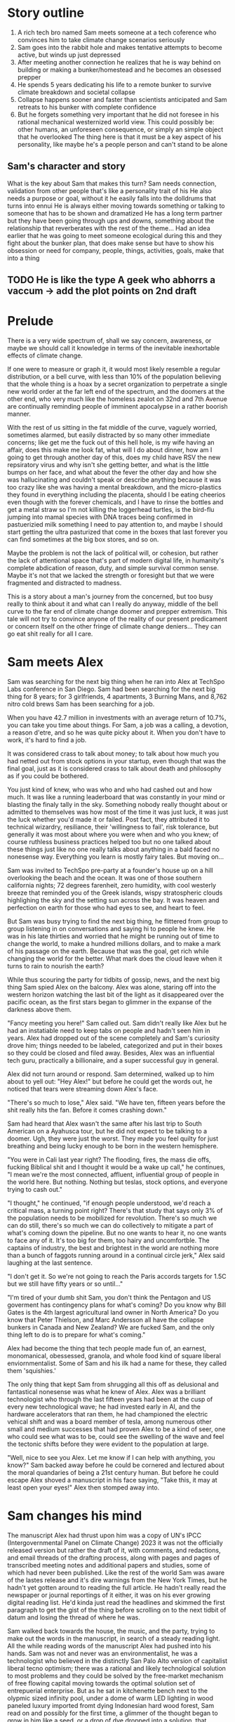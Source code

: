 #+STARTUP: indent
#+FILETAGS: writing fiction "prepper"

* Story outline
1. A rich tech bro named Sam meets someone at a tech coference who convinces him to take climate change scenarios seriously
2. Sam goes into the rabbit hole and makes tentative attempts to become active, but winds up just depressed
3. After meeting another connection he realizes that he is way behind on building or making a bunker/homestead and he becomes an obsessed prepper
4. He spends 5 years dedicating his life to a remote bunker to survive climate breakdown and societal collapse
5. Collapse happens sooner and faster than scientists anticipated and Sam retreats to his bunker with complete confidence
6. But he forgets something very important that he did not foresee in his rational mechanical westernized world view. This could possibly be: other humans, an unforeseen consequence, or simply an simple object that he overlooked
   The thing here is that it must be a key aspect of his personality, like maybe he's a people person and can't stand to be alone

** Sam's character and story
What is the key about Sam that makes this turn?
Sam needs connection, validation from other people that's like a personality trait of his
He also needs a purpose or goal, without it he easily falls into the dolldrums that turns into ennui
He is always either moving towards something or talking to someone that has to be shown and dramatized
He has a long term partner but they have been going through ups and downs, something about the relationship that reverberates with the rest of the theme...
Had an idea earlier that he was going to meet someone ecological during this and they fight about the bunker plan, that does make sense but have to show his obsession or need for company, people, things, activities, goals, make that into a thing
** TODO He is like the type A geek who abhorrs a vaccum -> add the plot points on 2nd draft

* Prelude
There is a very wide spectrum of, shall we say concern, awareness, or maybe we should call it knowledge in terms of the inevitable inexhortable effects of climate change.

If one were to measure or graph it, it would most likely resemble a regular distribution, or a bell curve, with less than 10% of the population believing that the whole thing is a hoax by a secret organization to perpetrate a single new world order at the far left end of the spectrum, and the doomers at the other end, who very much like the homeless zealot on 32nd and 7th Avenue are continually reminding people of imminent apocalypse in a rather boorish manner.

With the rest of us sitting in the fat middle of the curve, vaguely worried, sometimes alarmed, but easily distracted by so many other immediate concerns; like get me the fuck out of this hell hole, is my wife having an affair, does this make me look fat, what will I do about dinner, how am I going to get through another day of this, does my child have RSV the new repsiratory virus and why isn't she getting better, and what is the little bumps on her face, and what about the fever the other day and how she was hallucinating and couldn't speak or describe anything because it was too crazy like she was having a mental breakdown, and the micro-plastics they found in everything including the placenta, should I be eating cheerios even though with the forever chemicals, and I have to rinse the bottles and get a metal straw so I'm not killing the loggerhead turtles, is the bird-flu jumping into mamal species with DNA traces being confirmed in pastuerizied milk something I need to pay attention to, and maybe I should start getting the ultra pasturized that come in the boxes that last forever you can find sometimes at the big box stores, and so on.

Maybe the problem is not the lack of political will, or cohesion, but rather the lack of attentional space that's part of modern digital life, in humanity's complete abdication of reason, duty, and simple survival common sense. Maybe it's not that we lacked the strength or foresight but that we were fragmented and distracted to madness.

This is a story about a man's journey from the concerned, but too busy really to think about it and what can I really do anyway, middle of the bell curve to the far end of climate change doomer and prepper extremism. This tale will not try to convince anyone of the reality of our present predicament or concern itself on the other fringe of climate change deniers... They can go eat shit really for all I care.

* Sam meets Alex
Sam was searching for the next big thing when he ran into Alex at TechSpo Labs conference in San Diego. Sam had been searching for the next big thing for 8 years; for 3 girlfriends, 4 apartments, 3 Burning Mans, and 8,762 nitro cold brews Sam has been searching for a job.

When you have 42.7 million in investments with an average return of 10.7%, you can take you time about things. For Sam, a job was a calling, a devotion, a reason d'etre, and so he was quite picky about it. When you don't have to work, it's hard to find a job.

It was considered crass to talk about money; to talk about how much you had netted out from stock options in your startup, even though that was the final goal, just as it is considered crass to talk about death and philosophy as if you could be bothered.

You just kind of knew, who was who and who had cashed out and how much. It was like a running leaderboard that was constantly in your mind or blasting the finaly tally in the sky. Something nobody really thought about or admitted to themselves was how most of the time it was just luck, it was just the luck whether you'd made it or failed. Post fact, they attributed it to technical wizardry, resiliance, their 'willingness to fail', risk tolerance, but generally it was most about where you were when and who you knew; of course ruthless business practices helped too but no one talked about these things just like no one really talks about anything in a bald faced no nonesense way. Everything you learn is mostly fairy tales. But moving on...

# My tone and subject matter is reminding me of that english writer... the one about fuck it will look it up later

Sam was invited to TechSpo pre-party at a founder's house up on a hill overlooking the beach and the ocean. It was one of those southern california nights; 72 degrees farenheit, zero humidity, with cool westerly breeze that reminded you of the Greek islands,  wispy stratospheric clouds highlighing the sky and the setting sun across the bay. It was heaven and perfection on earth for those who had eyes to see, and heart to feel.

But Sam was busy trying to find the next big thing, he flittered from group to group listening in on conversations and saying hi to people he knew. He was in his late thirties and worried that he might be running out of time to change the world, to make a hundred millions dollars, and to make a mark of his passage on the earth. Because that was the goal, get rich while changing the world for the better. What mark does the cloud leave when it turns to rain to nourish the earth?

While thus scouring the party for tidbits of gossip, news, and the next big thing Sam spied Alex on the balcony. Alex was alone, staring off into the western horizon watching the last bit of the light as it disappeared over the pacific ocean, as the first stars began to glimmer in the expanse of the darkness above them.

"Fancy meeting you here!" Sam called out. Sam didn't really like Alex but he had an instatiable need to keep tabs on people and hadn't seen him in years. Alex had dropped out of the scene completely and Sam's curiosity drove him; things needed to be labeled, categorized and put in their boxes so they could be closed and filed away. Besides, Alex was an influential tech guru, practically a billionaire, and a super successful guy in general.

Alex did not turn around or respond. Sam determined, walked up to him about to yell out: "Hey Alex!" but before he could get the words out, he noticed that tears were streaming down Alex's face.

"There's so much to lose," Alex said. "We have ten, fifteen years before the shit really hits the fan. Before it comes crashing down."

Sam had heard that Alex wasn't the same after his last trip to South American on a Ayahusca tour, but he did not expect to be talking to a doomer. Ugh, they were just the worst. They made you feel quilty for just breathing and being lucky enough to be born in the western hemisphere.

"You were in Cali last year right? The flooding, fires, the mass die offs, fucking Biblical shit and I thought it would be a wake up call," he continues, "I mean we're the most connected, affluent, influential group of people in the world here. But nothing. Nothing but teslas, stock options, and everyone trying to cash out."

"I thought," he continued, "if enough people understood, we'd reach a critical mass, a turning point right? There's that study that says only 3% of the population needs to be mobilized for revolution. There's so much we can do still, there's so much we can do collectively to mitigate a part of what's coming down the pipeline. But no one wants to hear it, no one wants to face any of it. It's too big for them, too hairy and uncomfortble. The captains of industry, the best and brightest in the world are nothing more than a bunch of faggots running around in a continual circle jerk," Alex said laughing at the last sentence.

"I don't get it. So we're not going to reach the Paris accords targets for 1.5C but we still have fifty years or so until..."

"I'm tired of your dumb shit Sam, you don't think the Pentagon and US goverment has contingency plans for what's coming? Do you know why Bill Gates is the 4th largest agricultural land owner in North America? Do you know that Peter Thielson, and Marc Andersson all have the collapse bunkers in Canada and New Zealand? We are fucked Sam, and the only thing left to do is to prepare for what's coming."

Alex had become the thing that tech people made fun of, an earnest, monomanical, obessessed, granola, and whole food kind of square liberal enviornmentalist. Some of Sam and his ilk had a name for these, they called them 'squishies.'

The only thing that kept Sam from shrugging all this off as delusional and fantastical nonesense was what he knew of Alex. Alex was a brilliant technologist who through the last fifteen years had been at the cusp of every new technological wave; he had invested early in AI, and the hardware accelerators that ran them, he had championed the electric vehical shift and was a board member of tesla, among numerous other small and medium successes that had proven Alex to be a kind of seer, one who could see what was to be, could see the swelling of the wave and feel the tectonic shifts before they were evident to the population at large.

"Well, nice to see you Alex. Let me know if I can help with anything, you know?" Sam backed away before he could be cornered and lectured about the moral quandaries of being a 21st century human. But before he could escape Alex shoved a manuscript in his face saying, "Take this, it may at least open your eyes!" Alex then stomped away into.

* Sam changes his mind
The manuscript Alex had thrust upon him was a copy of UN's IPCC (Intergovernmental Panel on Climate Change) 2023  it was not the officially released version but rather the draft of it, with comments, and redactions, and email threads of the drafting process, along with pages and pages of transcribed meeting notes and additional papers and studies, some of which had never been published. Like the rest of the world Sam was aware of the lastes release and it's dire warnings from the New York Times, but he hadn't yet gotten around to reading the full article. He hadn't really read the newspaper or journal reportings of it either, it was on his ever growing digital reading list. He'd kinda just read the headlines and skimmed the first paragraph to get the gist of the thing before scrolling on to the next tidbit of datum and losing the thread of where he was.

# I think something else needs to happen here, he goes to rejoin the party and just files it away for a while and keeps living his life and we see him with his girlfriend, and just list out his life like an ai calendar schedule or something. But something happens that makes him dig out the manuscript

Sam walked back towards the house, the music, and the party, trying to make out the words in the manuscript, in search of a steady reading light. All the while reading words of the manuscript Alex had pushed into his hands. Sam was not and never was an environmentalist, he was a technologist who believed in the distinctly San Palo Alto version of capitalist liberal tecno optimism; there was a rational and likely technological solution to most problems and they could be solved by the free-market mechanism of free flowing capital moving towards the optimal solution set of entrepuerial enterprise. But as he sat in kitchenette bench next to the olypmic sized infinity pool, under a dome of warm LED lighting in wood paneled luxury imported fromt dying Indonesian hard wood forest, Sam read on and possibly for the first time, a glimmer of the thought began to grow in him like a seed, or a drop of dye dropped into a solution, that maybe, possibly, just maybe, there was a chance that tomorrow would not be better than yesterday; that maybe civilization and progress was not a linearly rising tide lifting all boats higher.As Sam read, this passage stuck with him and reverberated in his mind for the next five years: "We are in a precipitous moment in our climate history, where what we do or fail to do in the next 10 years will inevitably chart the course of earth's climatic future for the next millenia. If we fail to act, we will unleash the climate tipping points that will flip earth's climate into a new regime that no human has experienced in the 2 million years of our evolution."

# The above quote is good, I'm impressed with me just winging that out of the blue
# Would like to show something about collective action, how we don't know what that is, and we're no longer practiced at it, how the collective ideals of the early tech revolution was smashed and destroyed and it is what it is now
# Maybe Sam tries to act, kind of half heartedly but fails, would be good to have a bit of comedy of errors here

For the duration of the evening Sam sat in the same spot as the party goers, danced, drank, and jostled around him reading the 242 pages of the manuscript. At around 2AM as the revelers were beginning to disperse and the music had stopped Sam flipped the last page of printout and glanced around him at the detritus of the party, the bleary closers, and bitter enders, trying to get the party to go on, the cups and bottles half drunk lying everywhere and said to no one: "I found the next big thing." The girl next to him promptly vomited into his lap.

* Sam goes into the rabbit hole
For the next 8 months Sam consumed everything he could about the imminent climate collapse. He tried his best to keep to the respected sources but the fringe was everywhere, almost seemed like everything was fringe in this enviornment. And as he entered the vortex, he had a harder and harder time knowing what was conspiratorial fringe and what wasn't. It almost seemed like everything falling off into extremes.

The scientists were privately in a depressive panic at the slow pace of change, they felt like Cassandra's warning of the eminent doom of everything around them but everybody just marched on, unheeding, blind, uncomprehending, or just ignorant. The scientists were now, he was aware, were in deep anxiety and desperate about the excalating examples of accelerating changes that was piling up everywhere and smashing their expectations and forecasts by decades. Some took to drinking, some took to activism, others buried themselves deeper into the work grimly, like the civilians around them who just kept marching on like lemmings off a cliff; every morning waking up, going to starbucks, working their meaningless jobs to make other people rich or make disposable things no one wanted, just a constant churn of activity to keep the machine moving and at the core of it, at the very core of it, what was it? What was the point? It was like a machine that they had built and now that they were slaves to, unable to escape the constant treadmill of continuing on endlessly, and to what end no one could say.
# Show examples and cutouts of the climate scientists, the crying, the different ways they are dealing with this, like a mosaic somehow, want to give a photorealistic glimpse of it, but at a glance
# Maybe Sam actually runs into one protesting a tech giant as he's going there for a meeting and that makes him read the manuscript, maybe someone he knew?
# Maybe Sam reaches out to one of these scientists for feedback and advice, and hires him as a consultant. Might be a good personality clash and drama in their interactions

The scientists no longer went to parties, or social events, they felt that they could not make small talk, or continue to play the game of polite western civilization when the whole thing was heading off a cliff faster and faster than they could report. Things moving faster and faster than they had predicted. When their neighbors talked about spending their summers in Spain or flying to the Alps for the holidays, when they talked about buying a condo in South Carolina or Florida, they choked, smiled almost embarrassed at them and nodded as if they were children who had asked them if God exited, if there was life after death and if Santa Claus would visit them in the night and leave presents.
# Change or cut
# It might actually be a decent scene vs narration, where maybe Sam is the one who chokes, maybe it's his girlfriend

In the intervening days and weeks Sam learned of the albido effect, MOC slow down in the Atlantic, the moulins in the Greenland icesheet, the methane crystals deep in the ocean floor that would dissolve, the trillion tons of carbon thawing in the siberia permafrost, the unprecendented fires there, the ocean carbon cycle and how after a certain temp limit the ocean would turn from a carbon sink to a carbon producer, and the more he read, the more he walked around looking at the world in wonder really, looking at everything going on, kind of like a nightmare where you're running for your life or screaming but nothing comes out, no one hears. The more he read, the more he found out, the more he thought that it was just a matter of time. What we were doing to the environment was lighting the fuse of a ticking time bomb and it was just a matter of time until the slumbering monster awoke like it has so often before in the past, lurching from one climate regime into another and shaking everything off like fleas. Most people would die either quickly or slowly, most models called for up to 3 billion die off once 2C was reached due to famine.
# Want to do some reading and research on the topics above, want this to be drawn from real studies with appendix. But more than really getting bogged down here with details and science, maybe it can be just quotes, blurbs, titles, social media posts that show each
# A new method or something needs to change here

The bearucratic world organizations and summits were like circus shows before the climatic bomb dropped. Like the bizarre outflowering of WWI and WW2. The ineffectuality was endemic at this point and everyone who knew the score was just trying to get what was there's before someone else took what was theirs. It became clear that Sam that there was really just one rational action, and that was to prepare as best as one could to survive the collapse, that was what the US military and the billionaires were already doing. That was partly why the seed banks were set up in the Norway everlasting winter. If he could just get a hold of Marc Andersson and get a tour of his facility, surely there was no need to do all the background research preparation again, surely there was an existing knowledge base or repo on the best practices and possible exisgencies one would need to account for to build and organize a survival bunker.
# Sam began to wonder, who knew and who didn't and who was keeping it all under wraps?
# It was like the housing market of 2008, everyone knew something but nobody talked about it because everyone was getting rich

The more Sam read and became immersed in the literature the more he was shocked at how obviously dire things were, but how the world kept going, you still went on vacation and still worried about retirement and still socked in $200 a month for your child's 429, the disconnect from what he knew and the reality around him was uncanny and bizarre. Sam began to understand the need that Alex had felt, the need to warn, to convince, to show the people around him that we were on the fucking titanic and we have to change course 20 fucking years ago. That was really the cherry on top, the complete and total disconnect of people and everyday life from the cold hard reality of things. He felt like someone trapped in a Philip K. Dick story, where everyone lived a white picket fence fucking life but he knew that the asteroid was coming to hit earth and we were the dinosaurs going to be decimated in place.

It was a similar presentiment he had had as a 10 year old, everyone and everything was going to die, and it was all a meaningless game, a jumble, but everyone carried on, everyone acted as if none of this was a fact. They want to work they hated, lived lives of strange desperation.
# Cut whole section or change
# It's voicing the same kind of sentiment over and over
# Show conversation between Sam and another 'ratonal' person, Sam trying to convince him of the future but the guy just shruggs it off
# Could be part of his attempt at activism, show the kind of limitedness of it here, they just ask for money and for you to join a mailign list where they ask for more money

Sam lost interest in most things, in all the things he used to once enjoy, climbing at the local gym, the 12 dollar cold brew he regularly used to get, the entire design and tech sector, all the cool things, that he'd spend the last twenty years eating, living, and breathing seemed like part of the disease and misuse of everything. He could not reconcile the new found heavy truth of what he now knew with the everyday and it's concerns. He was in a classic Cassandra's bind. What does one do now?
# Like all of this is telling instead of showing... like this whole thing needs to be rewritten, like how do I dramatize all of it in events instead of just narrating it?

Sam almost fell into a drepression, there were days where he just doomscrolled the day away in bed, watching the colors burn and fade through the window curtains. Maybe if Sam had actually let himself feel, had been able to integrated the emotional and pyschological baggage of this existential knowledge and incorporate it, if he had been able to let it in and move into and through the darkness, Sam might have taken a different path. As it was, Sam stared into the horror of civilizational collapse, a thousand years of suffering, and decided; "I gotta save myself. I have to lookout for number one."
# This turning point or transition could be better, like maybe he things or believes that he's going to be an island or a beacon in the desert somehow, he will help to restart the world and humanity. By helping himself he could help the world, by being selfish he was serving the greater good, this is the same logic that current climate startups and silicon valley implicitly believes and it's sickening.

# Maybe add a short section on how he tries to do the right things and join a climate change group, but they are bogged down in fundraising and he gets assigned to cold call people and after a week of this he's had enough, and how he meets the activists and the radicals, and the hippies and he doesn't belong or fit with any of them...

* Sam prepares for the collapse
# Cut everything below or rework, go straight to "construction of bunker"

It was the obvious and most rational thing to do really. If you could not change the course of things, if you can't even affect the perspective and lives of your immediate family members much less your government, country, if things are not going to change and they did not seem to be, then it only makes sense to take the necessary precautions to get yours and fuck the rest.
# I'm just trying to get mine, and he trying to get his... Hip hop quotes here would be good, it's the law of the jungle

It was obvious he had to move out of California, the wildfires, the depletion of the water table, and everything just cost too much here, he could easily blow through a couple of million and not get really anywhere.

# Wonder if there's a point to adding a section where a climate refugee meets with Sam, maybe he is doing activism and they meet and he interviews him for his own self interest, possibly pulling this from real reports

# Idea about Sam meeting someone while he is trying activism someone who he falls for? And where does this go? She can be the true ratinonal voice who refuses to go, and there is also the scientist consultant, those will be voices and dialectic in the story

Sam quickly realized that he had to keep complete secrecy on the bunker, once anyone knew then he would become a possible target or refuge when shit hits the fan, if he decided to take refugees or any other people into the bunker to carrying capacity would have to be doubled, then tripled and things could easily sprial out of control.
# Cut

Construction of the bunker was surprisingly the easiest part of the process [everything else is hard but consumerism is easy, like activism, collectivism, permaculture, real life is messy], once he began researching it, he found dozens of contruction and consulting companies catering to this demand. In a lot of cases they had done the background research and ran simulation scenarios using the cutting edge climate models. Sam picked the company rumored to have built Peter Thiel's New Zealand complex, they had beautiful powerpoints and brochures for each income bracket or sales brackets, of course they did not advertise it as such, but were named after the 5 rarest metals in the universe; zircon, selenium, etc., Sam selected the Selenium packages at a cost of $80 million dollars. It was the single most expensive thing he had ever purchased.

Shockproof was the company name, maybe or Forevermore from Poe? Maybe after the 300 story of the romans something reminiscent of that.
# Maybe add how he joins a private slack or discord group that discusses this

The bunker would take 4 years to build, would have electrostatic air filtration for nuclear fallout, geo-thermal heatpump and a backup propane system, a difference engine for the electricity storage, internal agricultural complex, indoor swimming pool, structural integrity tested up to 9+ on richter scale, and a storage silo to house enough food for up to 20 years for a single individual. Sam could have upgraded this to 10 or 12 years but there was a warranty that expired after the 6th year so he didn't. He knows that it doesn't make sense to have a warranty expiring for societal and ecological collapse.
# Do some research or cut this like I don't even want to read this section

For security there were 6 cybernaetic dog bots with machine guns, their facial recognition was a bit buggy he'd heard but they were rolling out a new patch shortly that would fix everything.
# Expand slightly, add how Sam plays fetch with them

There was a car that didn't have any input controls, it was all voice acitivated and self driving, it seemed a but strange... *wasn't the point of being human to control things and machines?*

* Fail safe
"The bunker is fail safe and guaranteed to last for over 100 years," she was saying. It was a business lunch, the company had scheduled an final sales lunch where Sam would sign the sales contract and the rep would answer any questions.

Rhodium
Palladium
Gold
Iridium
Platinum

Sam's lawyer and his collapse consultant had already reviewed the documents. He had spent two days reviewing the final plans with Richard the collapse consultant. Reviewing the daily caloric inputs and collating that with the food storage silos.

They went over the possible power loss and back ups, the fail safes and alternates that they planned for. This was six sigma functional tolerance stress tested, every failure point was considered and multiple back ups and or alternates planned for.
# All of this is kinda boring and beside the point, now that I'm reading it over
# I understand that it was necessary to write this in V0 as your thinking it through but just not interesting because it's not about the story
# Basically need to expand details that have to do with the story and cut everything else

# Maybe add an single example of this and they talk over it and imply everything else. They have an argument about something, some small petty esoteric detail that expanse to something bigger or shows how far in they've gotten into the weeds

# What's the very human thing that Sam doesn't account for? Let's make it about people and connections but how can I make it work? Like he's a tech It's funny, this is like the point of the story, the crux of it and I have spent zero time thinking about it...

* Collapse
In the end it wasn't anything spectacular, it was kind of a let down. Eight hundred years of western civilization, all the triumphs of science could not get around a very simple physical principal of the carbon molecule and photons. It was simply, deliciously ironic. William Gibson was right of course: "the future is already here, it's just unevenly distributed." [This would be the connection to the climate refugee character if he is added]. It was the same things that had happened in Subsarahan Africa [add examples and countries and have notes to articles]. It was just bigger and the collapse unfurled headlong like a stumbling uncoordinated five year old tantrum that raged across the US and the western hemishpere like a cloud of unknowing.

It happened, but no one could really say when it happened. The truth was that it had been happening all along. The seed was in the beginning. The logic was irrevocable. The crop failures started, prices of basic staples shot up, things started to get a bit edgy. You heard distantly like you always do about some government falling, some famines somewhere, then you wake up and walk out to get a morning cup of coffee and the collapse is at your doorstep. There are lines at the gas station, the coffee shop is closed, and you see a wall of smoke and flames coming towards you from the west whipped up by the santa maria winds. And it's not like in any movie, it's hyper real in a surreal dream like way impossible to describe. It was like something you've seen before, it starts to crack and bend, then all of a sudden the damn breaks and it's over and done.

As Sam was watching the destabilization he had anticipated and prepared for five years unfold around him, he didn't know when he should head into the bunker, was it just going to continue like this for years? They say it took Rome a hundred years to fall but that the final sack only took a day.
# Research above facts
# I think I need to stay as close as possible to POV of Sam and make it into his story, I read all this 3rd person narration and most of it is boring, even though there are some words and phrases that hit
But this wasn't the fall of an empire, it was the fall of human civilization as we knew it, it was the collapse of the stable climate regime that life itself had depended on for the past millenia. Sam watched but did not know when to engage the plan, the plan he called: "Operation Popcorn," as in let's pop this cornstand.
# Can add the private discord chats here, all the preppers talking about when to pull the plug

# Sam's girlfriend refuses to leave, he tries to convince her but she refuses. This doesn't really carry the point of the original idea across does it? Did have this thought that he cuts corners, and does the calculation and decides that the resources needed for 2 people will drastically shorten the life carrying span of the bunker. It should be like a decision he makes, it's a symptom of man's blindness, a man's blindness to the interconnected reality of things. The interdependence of all things, maybe explore this buddhist idea further.

Sam finally decided to go in when the president stopped making public appearances and Taylor Swift cancelled her north american 'the look' tour, he figured if anything was a signal that was it.
# I like this, this is funny and unexpected

# Need to add scene when he finally travels to the bunker and closes it, saying goodbye to the world as he knew it
# It's the decision point and a significant transition
# Like I see him going to do some capitalist shit, he's coming out of the supermarket and someone is just robbing the supermarket with an AK-47 while you see the glow of the fires and the smoke is being whipped into your eyes and he thinks fuck, it's happened quickly

It was like all the movies and books you saved but never read because you didn't want to. It was the same kind of thinking that limited your ability anticipate. Sam really did not have any experience in deprivation or doing things alone. He did go glamping and to burning man but that was kinda it. He didn't know what it was like to go through a month on rations. Unfortunately for Sam, that planners and cooks of the Sellenium also did not account for the fickleness of the human mind and tastebuds. They were nutritionally rigorous, in that they were made to optimize storage and nutritional degradation without being frozen, taste and variety were secondary concerns.
# Rewrite and rework above

# Need a description of the collapse, kind of what happens and what are the consequences, maybe he has a chance to save more people but doesn't risk it

# !Maybe add how he has a calendar full of prepper stuff: at 1PM he has a shooting class at a gun range, at 9am he has a edible foraging tour, etc. and maybe just describe a scene and the people in it. It's just funny, but then he does something that's like the opposite of prepper, showing how hard it is to maintain consistency or something how unreal it is. Might make sense to do some real prepper research for this if it gets bigger but for now want to keep it short short short

* Sam chooses oblivion
# This is another pattern where in the beginning of the story I feel like I can see it and feel the filaments holding it together but after the middle part, I'm lost and I can't see it. In the beginning when I imagine it, I can see it like it's a movie or a graphic novel but after the start I just try to muddle along and get lost in tangents

# There's a conflict in my writing style proclivities and what I'm trying to do now... It's the tension between like more creative fiction and plot driven stories. The interior vs the action, where I almost need the interior to write or for anything to make sense, but it's not really necessary in a plot driven story

In the end, the collapse of farming and foodstocks caused the collapse of the financial system which eventually led to political conflict which escalated into loud talking, threats, war, and finally nuclear fallout. US fired the first round and China retaliated, obliterating the eastern coast and knocking out most of the nuclear missile silos across the US. The following nuclear winter that encircled the globe decimated any larger human population centers around the world and put earth into the 6th great extinction. Accelerating what was already locked in place by a factor of thousands of years. The US did not consider a full out retaliatory attack by China, most simulations and AI models suggested more posturing and threats. I guess they fucked around and found out.

Without the satellites, the technical infrastructure also collapsed immediately like a stack of cards, leaving the survivors isolated and unable to communicate, each man now truly was an island and a soveriegn onto himself.

Living alone 500 meters dug into the bedrock of the norther eastern Canadian granite, over 2 hundred miles from any human town or outpost; that was the plan, humans were the main threat to survival according to the collapse consultants, so one of the main priorities of the bunker had been remoteness. Now 2 years into bunker life, Sam had a few regrets.

Sam wished that he had splurged on the more expensive single origin vacuum sealed coffee beans, but they had been so expensive compared to the generic grounds, costing four times as much for pound and over 50 years the cost was astronomical and outrageous! But now his morning coffee was bitter and black, lacking any depth or complexity. The cold brew nitrous machine may have been worth the 12k as well, Sam thought and sighed as he sipped his coffee without any joy. It was the same with the rest of bunker life, it was mechanical and industrial and gray.

For the first month or two immediately after he had relocated to the bunker and sealed the entrance, he had been active, industrious; regularly going through his prescribed regiments and chores. There was a life optimization maintenance manual that came with a bunker, 2 copies in case one was lost or damaged. It was the size of a telephone book and had all the mechanical chores the occupant must engage in to maintain and keep the bunker in good shape so it would last for the warraty, a break in the maintentance schedule could null the warranty. But month after month of the same routine had worn on him and he had become slothful, dirty, and negligent.

There was an indoor hydronphonic vertical farm that Sam had started to neglect, the garbage bins had not been ejected and trash were piling up in the kitchen, the bedroom, everywhere. The air filter hadn't been swapped out and a full gas regeneration protocol had not been completed and so there was a staleness to the air that had been re-circulating the same molecules for weeks at a time. Things were beginning to fray.

Sam had imagined things differently in his mind. He definitely experienced some shaden-fraude in the beginning as he watched the events unfolding on satellite news. But now... now he was just bored, bored out of his mind.
# Above synopsis is ok but doesn't pop, how can I show the progression or orderly discipline and collapse the time frame in a dramatic way?
# There definitely needs to be an AI component or maybe not, it's too energy heavy to run

# This is just like the issue I had with previous story, it's not one thing or another, it's like in-between, it should be more extreme and surreal or more realistic and factual but it's just straddles a mediocre line inbetween (this is kind of a reflection of me I think). I'm also contantly telling and summarizing things vs. showing and creating scenes, it's like a beginning writers weakness. I mean what's memorable are the people and the action not the telling

Sam crying in the shower
Sam throwing a temper tantrum while doing a chore he doesn't want to do

The amount of things that had to be done and taken care of with the bunker was exhausting Sam thought. It wasn't something he was really used to, he had lived in apartments and condos all his life, always with a cleaning lady, and he definitely could not be bothered to cook. It wouldn't really be making optimal use of his time and talents, would it? There were people who were more suited to those types of tasks and he availed himself of their services and talents. His talent was more cerebral, more creative, and idea generation, his talent was why he was where he was and why they were where they were.

Sam unable to get up in the morning because there is no reason to
# This entire section needs to be tightened up
# What does it mean to be alone? What a man does when no one is looking is what he really is or some quote like that... and use it to mock Sam in a way

Of course he had considered all the issues and had a digital library larger than the library of congress (maybe something breaks and he can't access it, it's a network thing that no one considered), with over a million books, music, shows, and movies. He tried to read but could not concentrate, none of it seemed to make sense or was relevant at this juncture, "Deep Work," "How to increase productivity," "some other titles," including some fiction classics none of these spoke to what Sam was experiencing now.

He flips through a poem book but there is no nature here, and there is no future here. He runs across a quote and it hits him, he touches the screen but there's nothing to touch.
# Would like to find a poem that speaks to this condition and maybe quote it. See T.S. Eliot.
# Actually maybe I need to find a poem that speaks about love and the need for human connection and highlight that

Sam tries to watch a comedy but comedies or movies only work or mean anything in a larger context, it's embedded within the whole fabric, without it it's meaningless. Sam starts laughing at a show but then stops and throws the remote at it.
# Maybe the office or seinfeld?

# How can I empahsize and show the hyper material mechanical opportunistic calculating aspect of his mind? It also has to be part of his actions and what he does. It should involve his decision not to invite or tell his girlfriend, the flatness and capitalistic game theory of such a mind. Want to do this but don't want to spend too much time making it real, ugh. Contiunally coming back to DFW as a good example to copy and parody here, but also want to be me and find me and not try to be something else. I should just try to find my own way instead of looking outside right now

Sam watches videos from his iphone captured months before he left, it's a stupid video but he plays it over and over. In it, Natalie is across from him at a cafe table and she's looking off into right and feeding a cat that's just off camera.
# This is good maybe, need to detail or expand on this

Sam regrets a few things, and he doesn't want to keep this going any longer. His mind that runs around like a hamster and which he can't shut off. Sam realizes that meaning only comes from a connection to people. That's it. There is nothing else in the world. He doesn't want to live when there is nothing worth living for.
# Change this to make it implicit vs explicit

Sam opens up a bottle of champaign, he had imagined saving it at some future date, when he could reimerge into the world but that's no longer happening. He opens up a cyanide capsule and pours it into the flute glass taking a deep drink and he lays down to die, he welcomes the oblivion he worked so hard against, and death becomes a welcome reprieve from the thoughts he can't escape.
# Showcase Sam's liberatarian individualistic tendencies early in the story

The Selenium crew find him dead in his bedroom while they are doing monthly maintenance. The whole thing had been a simulation.

* TODO There's something essential missing here, a drama, a turning I think something needs to happen with his relationship
He keeps this a secret, and she finds out, they fight and she walks off
She finds the bunker a ridiculous idea
Or maybe it's just an oversight or a blunder that he makes, not understanding his own human needs
A scene from a popular movie he's watching but it doesn't mean anything because there is no fucking future or people duh
